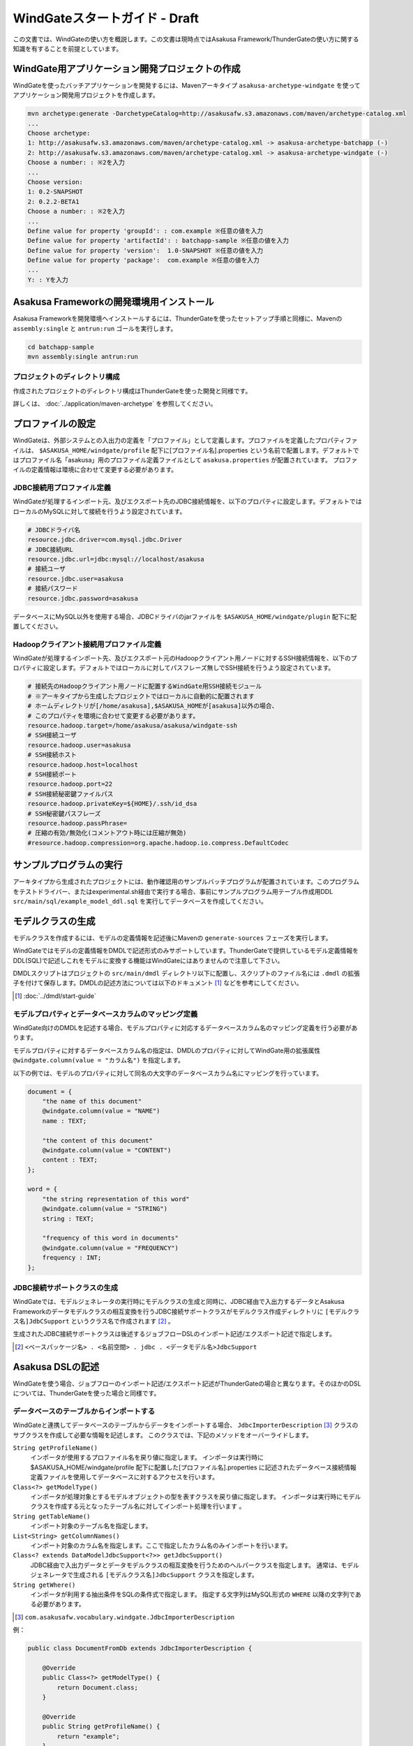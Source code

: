 ==============================
WindGateスタートガイド - Draft
==============================

この文書では、WindGateの使い方を概説します。この文書は現時点ではAsakusa Framework/ThunderGateの使い方に関する知識を有することを前提としています。

WindGate用アプリケーション開発プロジェクトの作成
================================================
WindGateを使ったバッチアプリケーションを開発するには、Mavenアーキタイプ ``asakusa-archetype-windgate`` を使ってアプリケーション開発用プロジェクトを作成します。

..  code-block:: sh

    mvn archetype:generate -DarchetypeCatalog=http://asakusafw.s3.amazonaws.com/maven/archetype-catalog.xml
    ...
    Choose archetype:
    1: http://asakusafw.s3.amazonaws.com/maven/archetype-catalog.xml -> asakusa-archetype-batchapp (-)
    2: http://asakusafw.s3.amazonaws.com/maven/archetype-catalog.xml -> asakusa-archetype-windgate (-)
    Choose a number: : ※2を入力
    ...
    Choose version: 
    1: 0.2-SNAPSHOT
    2: 0.2.2-BETA1
    Choose a number: : ※2を入力
    ...
    Define value for property 'groupId': : com.example ※任意の値を入力
    Define value for property 'artifactId': : batchapp-sample ※任意の値を入力
    Define value for property 'version':  1.0-SNAPSHOT ※任意の値を入力
    Define value for property 'package':  com.example ※任意の値を入力
    ...
    Y: : Yを入力

Asakusa Frameworkの開発環境用インストール
=========================================
Asakusa Frameworkを開発環境へインストールするには、ThunderGateを使ったセットアップ手順と同様に、Mavenの ``assembly:single`` と ``antrun:run`` ゴールを実行します。

..  code-block:: sh

    cd batchapp-sample
    mvn assembly:single antrun:run

プロジェクトのディレクトリ構成
------------------------------
作成されたプロジェクトのディレクトリ構成はThunderGateを使った開発と同様です。

詳しくは、 :doc:`../application/maven-archetype` を参照してください。

プロファイルの設定
==================
WindGateは、外部システムとの入出力の定義を「プロファイル」として定義します。プロファイルを定義したプロパティファイルは、 ``$ASAKUSA_HOME/windgate/profile`` 配下に[プロファイル名].properties という名前で配置します。デフォルトではプロファイル名「asakusa」用のプロファイル定義ファイルとして ``asakusa.properties`` が配置されています。
プロファイルの定義情報は環境に合わせて変更する必要があります。

JDBC接続用プロファイル定義
--------------------------
WindGateが処理するインポート元、及びエクスポート先のJDBC接続情報を、以下のプロパティに設定します。デフォルトではローカルのMySQLに対して接続を行うよう設定されています。

..  code-block:: none

    # JDBCドライバ名
    resource.jdbc.driver=com.mysql.jdbc.Driver
    # JDBC接続URL
    resource.jdbc.url=jdbc:mysql://localhost/asakusa
    # 接続ユーザ
    resource.jdbc.user=asakusa
    # 接続パスワード
    resource.jdbc.password=asakusa

データベースにMySQL以外を使用する場合、JDBCドライバのjarファイルを ``$ASAKUSA_HOME/windgate/plugin`` 配下に配置してください。

Hadoopクライアント接続用プロファイル定義
----------------------------------------
WindGateが処理するインポート先、及びエクスポート元のHadoopクライアント用ノードに対するSSH接続情報を、以下のプロパティに設定します。デフォルトではローカルに対してパスフレーズ無しでSSH接続を行うよう設定されています。

..  code-block:: none

    # 接続先のHadoopクライアント用ノードに配置するWindGate用SSH接続モジュール
    # ※アーキタイプから生成したプロジェクトではローカルに自動的に配置されます
    # ホームディレクトリが[/home/asakusa],$ASAKUSA_HOMEが[asakusa]以外の場合、
    # このプロパティを環境に合わせて変更する必要があります。
    resource.hadoop.target=/home/asakusa/asakusa/windgate-ssh
    # SSH接続ユーザ
    resource.hadoop.user=asakusa
    # SSH接続ホスト
    resource.hadoop.host=localhost
    # SSH接続ポート
    resource.hadoop.port=22
    # SSH接続秘密鍵ファイルパス
    resource.hadoop.privateKey=${HOME}/.ssh/id_dsa
    # SSH秘密鍵パスフレーズ
    resource.hadoop.passPhrase=
    # 圧縮の有効/無効化(コメントアウト時には圧縮が無効)
    #resource.hadoop.compression=org.apache.hadoop.io.compress.DefaultCodec

サンプルプログラムの実行
========================
アーキタイプから生成されたプロジェクトには、動作確認用のサンプルバッチプログラムが配置されています。このプログラムをテストドライバー、またはexperimental.sh経由で実行する場合、事前にサンプルプログラム用テーブル作成用DDL ``src/main/sql/example_model_ddl.sql`` を実行してデータベースを作成してください。

モデルクラスの生成
==================
モデルクラスを作成するには、モデルの定義情報を記述後にMavenの ``generate-sources`` フェーズを実行します。

WindGateではモデルの定義情報をDMDLで記述形式のみサポートしています。ThunderGateで提供しているモデル定義情報をDDL(SQL)で記述しこれをモデルに変換する機能はWindGateにはありませんので注意して下さい。

DMDLスクリプトはプロジェクトの ``src/main/dmdl`` ディレクトリ以下に配置し、スクリプトのファイル名には ``.dmdl`` の拡張子を付けて保存します。DMDLの記述方法については以下のドキュメント [#]_ などを参考にしてください。

..  [#] :doc:`../dmdl/start-guide` 

モデルプロパティとデータベースカラムのマッピング定義
----------------------------------------------------
WindGate向けのDMDLを記述する場合、モデルプロパティに対応するデータベースカラム名のマッピング定義を行う必要があります。

モデルプロパティに対するデータベースカラム名の指定は、DMDLのプロパティに対してWindGate用の拡張属性 ``@windgate.column(value = "カラム名")`` を指定します。

以下の例では、モデルのプロパティに対して同名の大文字のデータベースカラム名にマッピングを行っています。

..  code-block:: none

    document = {
        "the name of this document"
        @windgate.column(value = "NAME")
        name : TEXT;

        "the content of this document"
        @windgate.column(value = "CONTENT")
        content : TEXT;
    };

    word = {
        "the string representation of this word"
        @windgate.column(value = "STRING")
        string : TEXT;

        "frequency of this word in documents"
        @windgate.column(value = "FREQUENCY")
        frequency : INT;
    };

JDBC接続サポートクラスの生成
----------------------------
WindGateでは、モデルジェネレータの実行時にモデルクラスの生成と同時に、JDBC経由で入出力するデータとAsakusa Frameworkのデータモデルクラスの相互変換を行うJDBC接続サポートクラスがモデルクラス作成ディレクトリに ``[モデルクラス名]JdbCSupport`` というクラス名で作成されます [#]_ 。

生成されたJDBC接続サポートクラスは後述するジョブフローDSLのインポート記述/エクスポート記述で指定します。

..  [#] ``<ベースパッケージ名> . <名前空間> . jdbc . <データモデル名>JdbcSupport``

Asakusa DSLの記述
=================
WindGateを使う場合、ジョブフローのインポート記述/エクスポート記述がThunderGateの場合と異なります。そのほかのDSLについては、ThunderGateを使った場合と同様です。

データベースのテーブルからインポートする
----------------------------------------
WindGateと連携してデータベースのテーブルからデータをインポートする場合、 ``JdbcImporterDescription`` [#]_ クラスのサブクラスを作成して必要な情報を記述します。
このクラスでは、下記のメソッドをオーバーライドします。

``String getProfileName()``
    インポータが使用するプロファイル名を戻り値に指定します。
    インポータは実行時に $ASAKUSA_HOME/windgate/profile 配下に配置した[プロファイル名].properties に記述されたデータベース接続情報定義ファイルを使用してデータベースに対するアクセスを行います。

``Class<?> getModelType()``
    インポータが処理対象とするモデルオブジェクトの型を表すクラスを戻り値に指定します。
    インポータは実行時にモデルクラスを作成する元となったテーブル名に対してインポート処理を行います 。

``String getTableName()``
    インポート対象のテーブル名を指定します。

``List<String> getColumnNames()``
    インポート対象のカラム名を指定します。ここで指定したカラム名のみインポートを行います。

``Class<? extends DataModelJdbcSupport<?>> getJdbcSupport()``
    JDBC経由で入出力データとデータモデルクラスの相互変換を行うためのヘルパークラスを指定します。
    通常は、モデルジェネレータで生成される ``[モデルクラス名]JdbcSupport`` クラスを指定します。

``String getWhere()``
    インポータが利用する抽出条件をSQLの条件式で指定します。
    指定する文字列はMySQL形式の ``WHERE`` 以降の文字列である必要があります。

..  [#] ``com.asakusafw.vocabulary.windgate.JdbcImporterDescription``

例：

..  code-block:: java

    public class DocumentFromDb extends JdbcImporterDescription {

        @Override
        public Class<?> getModelType() {
            return Document.class;
        }

        @Override
        public String getProfileName() {
            return "example";
        }

        @Override
        public String getTableName() {
            return "DOCUMENT";
        }

        @Override
        public List<String> getColumnNames() {
            return Arrays.asList("NAME", "CONTENT");
        }

        @Override
        public Class<? extends DataModelJdbcSupport<?>> getJdbcSupport() {
            return DocumentJdbcSupport.class;
        }
    }

データベースのテーブルにエクスポートする
----------------------------------------
WindGateと連携してジョブフローの処理結果をデータベースのテーブルに書き出すには、 ``JdbcExporterDescription`` [#]_ クラスのサブクラスを作成して必要な情報を記述します。
このクラスでは、下記のメソッドをオーバーライドします。

``String getProfileName()``
    エクスポータが使用するプロファイル名を戻り値に指定します。
    利用方法はインポータの ``getProfileName()`` と同様です。

``Class<?> getModelType()``
    エクスポータが処理対象とするモデルオブジェクトの型を表すクラスを戻り値に指定します。
    エクスポータは実行時にモデルクラスを作成する元となったテーブル名に対してエクスポート処理を行います 。

``String getTableName()``
    エクスポート対象のテーブル名を指定します。

``List<String> getColumnNames()``
    エクスポート対象のカラム名を指定します。ここで指定したカラム名のみエクスポートを行います。

``Class<? extends DataModelJdbcSupport<?>> getJdbcSupport()``
    JDBC経由で入出力データとデータモデルクラスの相互変換を行うためのヘルパークラスを指定します。
    利用方法はインポータの ``getJdbcSupport()`` と同様です。

例：

..  code-block:: java

    public class WordIntoDb extends JdbcExporterDescription {

        @Override
        public Class<?> getModelType() {
            return Word.class;
        }

        @Override
        public String getProfileName() {
            return "example";
        }

        @Override
        public String getTableName() {
            return "WORD";
        }

        @Override
        public List<String> getColumnNames() {
            return Arrays.asList("STRING", "FREQUENCY");
        }

        @Override
        public Class<? extends DataModelJdbcSupport<?>> getJdbcSupport() {
            return WordJdbcSupport.class;
        }
    }

..  [#] ``com.asakusafw.vocabulary.windgate.JdbcExporterDescription``

WindGateのエクスポート動作
--------------------------
WindGateのエクスポータはThunderGateのエクスポータと大きく異なる点があります。以下の点をご注意下さい。

..  warning::
    WindGateのエクスポートは、エクスポート対象のテーブルに対してtruncateを行い、エクスポートデータをinsertするよう動作します。
    このため、通常はtruncateしてはいけない業務データ用のテーブルに対してエクスポート対象としないよう注意して下さい。
    
    WindGateでは、アプリケーション用のテーブルを更新する場合の想定として、まずWindGate用のテンポラリテーブルに対してエクスポートを行った後、
    Asakusa Framework外のアプリケーションでテンポラリテーブルデータを入力として業務データに更新処理を行うといった使い方を想定しています。

Asakusa DSLのバッチコンパイルとアプリケーションアーカイブの生成
===============================================================
Asakusa DSLで記述したバッチアプリケーションをHadoopクラスタにデプロイするためには従来と同様にMavenの ``package`` フェーズを実行し、バッチアプリケーション用のアーカイブファイルを作成します。

..  code-block:: sh

    mvn package
    
Asakusa FrameworkとWindGateのHadoopクラスタへのデプロイ
=======================================================
Asakusa FrameworkとWindGateのHadoopクラスタへのデプロイについては、基本的な流れはThunderGateの場合( :doc:`../application/maven-archetype` )と同様ですが、デプロイするAsakusa FrameworkのアーカイブはWindGate用のアーカイブを使用します。以下を使用して下さい。

WindGate用デプロイアーカイブ
----------------------------
WindGate用のデプロイアーカイブは以下を使用します。以下のアーカイブをそれぞれのホストの $ASAKUSA_HOME に配置して下さい。

1. asakusa-distribution-${version}-prod-windgate-ssh.tar.gz
    * HadoopクラスターのHadoopクライアントノードに展開するアーカイブ。
2. asakusa-distribution-${version}-prod-windgate.tar.gz
    * データベースノードに展開するアーカイブ。

配置後のコンフィグレーション
----------------------------
プロファイル定義ファイルを開発環境と同様の手順で適宜編集してください。

また、Hadoopクライアントノード上の$HADOOP_HOME が ``/usr/lib/hadoop`` 以外の場合、 ``$ASAKUSA_HOME/windgate-ssh/conf/env.sh`` に定義されているHADOOP_HOME変数を環境に合わせて修正してください。



